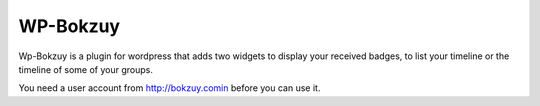 WP-Bokzuy
=========

Wp-Bokzuy is a plugin for wordpress that adds two widgets to display your received badges, to list your timeline or the timeline of some of your groups.

You need a user account from http://bokzuy.comin before you can use it.

